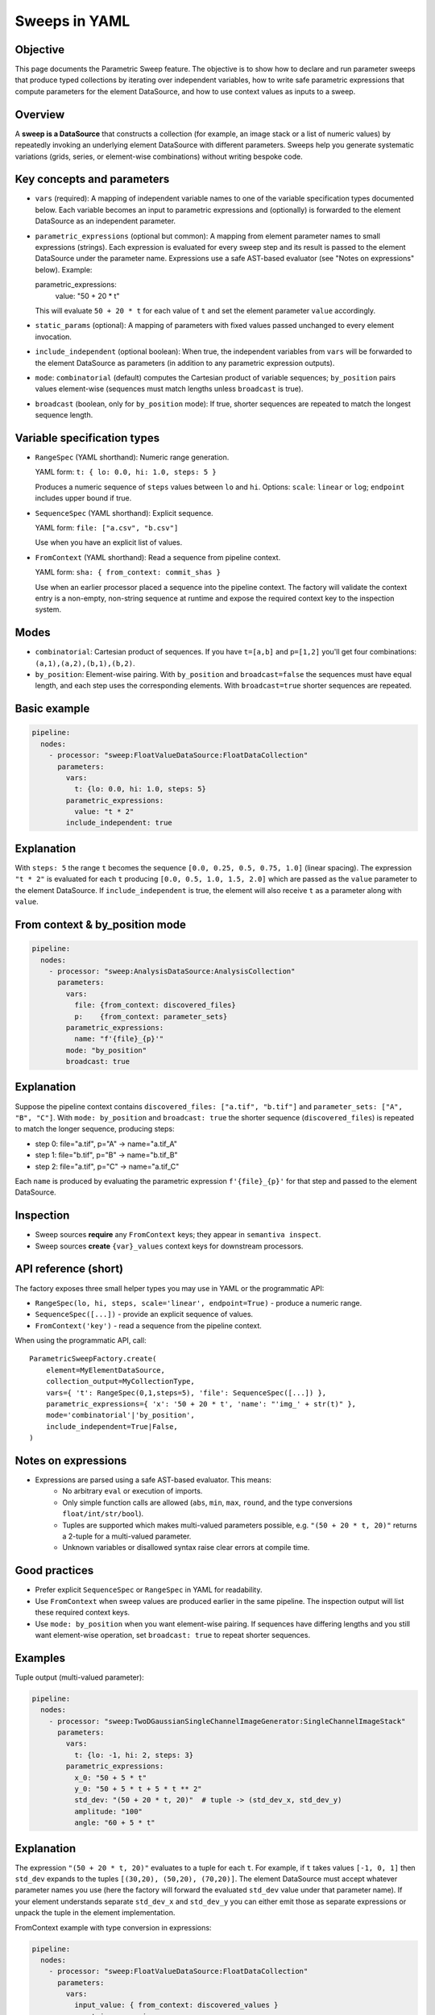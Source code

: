 Sweeps in YAML
==============

Objective
---------
This page documents the Parametric Sweep feature. The objective is to show
how to declare and run parameter sweeps that produce typed collections by
iterating over independent variables, how to write safe parametric
expressions that compute parameters for the element DataSource, and how to
use context values as inputs to a sweep.

Overview
--------
A **sweep is a DataSource** that constructs a collection (for example,
an image stack or a list of numeric values) by repeatedly invoking an
underlying element DataSource with different parameters. Sweeps help you
generate systematic variations (grids, series, or element-wise combinations)
without writing bespoke code.

Key concepts and parameters
---------------------------

- ``vars`` (required): A mapping of independent variable names to one of the
  variable specification types documented below. Each variable becomes an
  input to parametric expressions and (optionally) is forwarded to the
  element DataSource as an independent parameter.
- ``parametric_expressions`` (optional but common): A mapping from element
  parameter names to small expressions (strings). Each expression is
  evaluated for every sweep step and its result is passed to the element
  DataSource under the parameter name. Expressions use a safe AST-based
  evaluator (see "Notes on expressions" below). Example:

  parametric_expressions:
    value: "50 + 20 * t"

  This will evaluate ``50 + 20 * t`` for each value of ``t`` and set the
  element parameter ``value`` accordingly.
- ``static_params`` (optional): A mapping of parameters with fixed values
  passed unchanged to every element invocation.
- ``include_independent`` (optional boolean): When true, the independent
  variables from ``vars`` will be forwarded to the element DataSource as
  parameters (in addition to any parametric expression outputs).
- ``mode``: ``combinatorial`` (default) computes the Cartesian product of variable
  sequences; ``by_position`` pairs values element-wise (sequences must match lengths
  unless ``broadcast`` is true).
- ``broadcast`` (boolean, only for ``by_position`` mode): If true, shorter
  sequences are repeated to match the longest sequence length.

Variable specification types
----------------------------

- ``RangeSpec`` (YAML shorthand): Numeric range generation.

  YAML form: ``t: { lo: 0.0, hi: 1.0, steps: 5 }``

  Produces a numeric sequence of ``steps`` values between ``lo`` and ``hi``.
  Options: ``scale``: ``linear`` or ``log``; ``endpoint`` includes upper
  bound if true.

- ``SequenceSpec`` (YAML shorthand): Explicit sequence.

  YAML form: ``file: ["a.csv", "b.csv"]``

  Use when you have an explicit list of values.

- ``FromContext`` (YAML shorthand): Read a sequence from pipeline context.

  YAML form: ``sha: { from_context: commit_shas }``

  Use when an earlier processor placed a sequence into the pipeline context.
  The factory will validate the context entry is a non-empty, non-string
  sequence at runtime and expose the required context key to the inspection
  system.

Modes
-----

- ``combinatorial``: Cartesian product of sequences. If you have ``t=[a,b]`` and
  ``p=[1,2]`` you'll get four combinations: ``(a,1),(a,2),(b,1),(b,2)``.
- ``by_position``: Element-wise pairing. With ``by_position`` and ``broadcast=false`` the
  sequences must have equal length, and each step uses the corresponding
  elements. With ``broadcast=true`` shorter sequences are repeated.

Basic example
-------------

.. code-block:: yaml

  pipeline:
    nodes:
      - processor: "sweep:FloatValueDataSource:FloatDataCollection"
        parameters:
          vars:
            t: {lo: 0.0, hi: 1.0, steps: 5}
          parametric_expressions:
            value: "t * 2"
          include_independent: true

Explanation
-----------
With ``steps: 5`` the range ``t`` becomes the sequence ``[0.0, 0.25, 0.5,
0.75, 1.0]`` (linear spacing). The expression ``"t * 2"`` is evaluated for
each ``t`` producing ``[0.0, 0.5, 1.0, 1.5, 2.0]`` which are passed as the
``value`` parameter to the element DataSource. If ``include_independent`` is
true, the element will also receive ``t`` as a parameter along with ``value``.

From context & by_position mode
-------------------------------

.. code-block:: yaml

  pipeline:
    nodes:
      - processor: "sweep:AnalysisDataSource:AnalysisCollection"
        parameters:
          vars:
            file: {from_context: discovered_files}
            p:    {from_context: parameter_sets}
          parametric_expressions:
            name: "f'{file}_{p}'"
          mode: "by_position"
          broadcast: true

Explanation
-----------
Suppose the pipeline context contains ``discovered_files: ["a.tif", "b.tif"]``
and ``parameter_sets: ["A", "B", "C"]``. With ``mode: by_position`` and
``broadcast: true`` the shorter sequence (``discovered_files``) is repeated
to match the longer sequence, producing steps:

- step 0: file="a.tif", p="A" -> name="a.tif_A"
- step 1: file="b.tif", p="B" -> name="b.tif_B"
- step 2: file="a.tif", p="C" -> name="a.tif_C"

Each ``name`` is produced by evaluating the parametric expression
``f'{file}_{p}'`` for that step and passed to the element DataSource.

Inspection
----------
- Sweep sources **require** any ``FromContext`` keys; they appear in ``semantiva inspect``.
- Sweep sources **create** ``{var}_values`` context keys for downstream processors.

API reference (short)
---------------------

The factory exposes three small helper types you may use in YAML or the
programmatic API:

- ``RangeSpec(lo, hi, steps, scale='linear', endpoint=True)`` - produce a numeric
  range.
- ``SequenceSpec([...])`` - provide an explicit sequence of values.
- ``FromContext('key')`` - read a sequence from the pipeline context.

When using the programmatic API, call::

    ParametricSweepFactory.create(
        element=MyElementDataSource,
        collection_output=MyCollectionType,
        vars={ 't': RangeSpec(0,1,steps=5), 'file': SequenceSpec([...]) },
        parametric_expressions={ 'x': '50 + 20 * t', 'name': "'img_' + str(t)" },
        mode='combinatorial'|'by_position',
        include_independent=True|False,
    )

Notes on expressions
--------------------

- Expressions are parsed using a safe AST-based evaluator. This means:
    - No arbitrary ``eval`` or execution of imports.
    - Only simple function calls are allowed (``abs``, ``min``, ``max``, ``round``, and
      the type conversions ``float/int/str/bool``).
    - Tuples are supported which makes multi-valued parameters possible,
      e.g. ``"(50 + 20 * t, 20)"`` returns a 2-tuple for a multi-valued
      parameter.
    - Unknown variables or disallowed syntax raise clear errors at compile time.

Good practices
--------------

- Prefer explicit ``SequenceSpec`` or ``RangeSpec`` in YAML for readability.
- Use ``FromContext`` when sweep values are produced earlier in the same
  pipeline. The inspection output will list these required context keys.
- Use ``mode: by_position`` when you want element-wise pairing. If sequences have
  differing lengths and you still want element-wise operation, set
  ``broadcast: true`` to repeat shorter sequences.

Examples
--------

Tuple output (multi-valued parameter):

.. code-block:: yaml

  pipeline:
    nodes:
      - processor: "sweep:TwoDGaussianSingleChannelImageGenerator:SingleChannelImageStack"
        parameters:
          vars:
            t: {lo: -1, hi: 2, steps: 3}
          parametric_expressions:
            x_0: "50 + 5 * t"
            y_0: "50 + 5 * t + 5 * t ** 2"
            std_dev: "(50 + 20 * t, 20)"  # tuple -> (std_dev_x, std_dev_y)
            amplitude: "100"
            angle: "60 + 5 * t"

Explanation
-----------
The expression ``"(50 + 20 * t, 20)"`` evaluates to a tuple for each
``t``. For example, if ``t`` takes values ``[-1, 0, 1]`` then
``std_dev`` expands to the tuples ``[(30,20), (50,20), (70,20)]``. The
element DataSource must accept whatever parameter names you use (here the
factory will forward the evaluated ``std_dev`` value under that parameter
name). If your element understands separate ``std_dev_x`` and ``std_dev_y``
you can either emit those as separate expressions or unpack the tuple in the
element implementation.

FromContext example with type conversion in expressions:

.. code-block:: yaml

  pipeline:
    nodes:
      - processor: "sweep:FloatValueDataSource:FloatDataCollection"
        parameters:
          vars:
            input_value: { from_context: discovered_values }
          parametric_expressions:
            value: "float(input_value)"

Explanation
-----------
If the context key ``discovered_values`` contains strings like
``["1.5", "2.75"]``, the expression ``"float(input_value)"`` converts
each string to a floating point value resulting in ``[1.5, 2.75]`` which are
then passed to the element DataSource as the ``value`` parameter.

Expressions
-----------
- Expressions use a **safe evaluator** (no ``eval``).
- Allowed: declared variable names, ops (+, -, *, /, **), tuples, and functions: ``abs``, ``min``, ``max``, ``round``, ``float``, ``int``, ``str``, ``bool``.
- Clear errors for unknown variables or disallowed syntax.
- Tuple expressions like ``"(x + 1, y * 2)"`` are supported for multi-value parameters.
- Type conversion functions like ``"float(input_value)"`` are supported for data type conversion.

